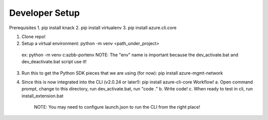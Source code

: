 Developer Setup
==============================

Prerequisites
1. pip install knack
2. pip install virtualenv
3. pip install azure.cli.core

1.  Clone repo!

2.  Setup a virtual environment:  python -m venv <path_under_project>
  ex:  python -m venv c:\azbb-port\env
  NOTE:  The "env" name is important because the dev_activate.bat and dev_deactivate.bat script use it!

3.  Run this to get the Python SDK pieces that we are using (for now):  pip install azure-mgmt-network

4.  Since this is now integrated into the CLI (v2.0.24 or later!):  pip install azure-cli-core
    Workflow!
    a.  Open command prompt, change to this directory, run dev_activate.bat, run "code ."
    b.  Write code!
    c.  When ready to test in cli, run install_extension.bat
        NOTE:  You may need to configure launch.json to run the CLI from the right place!